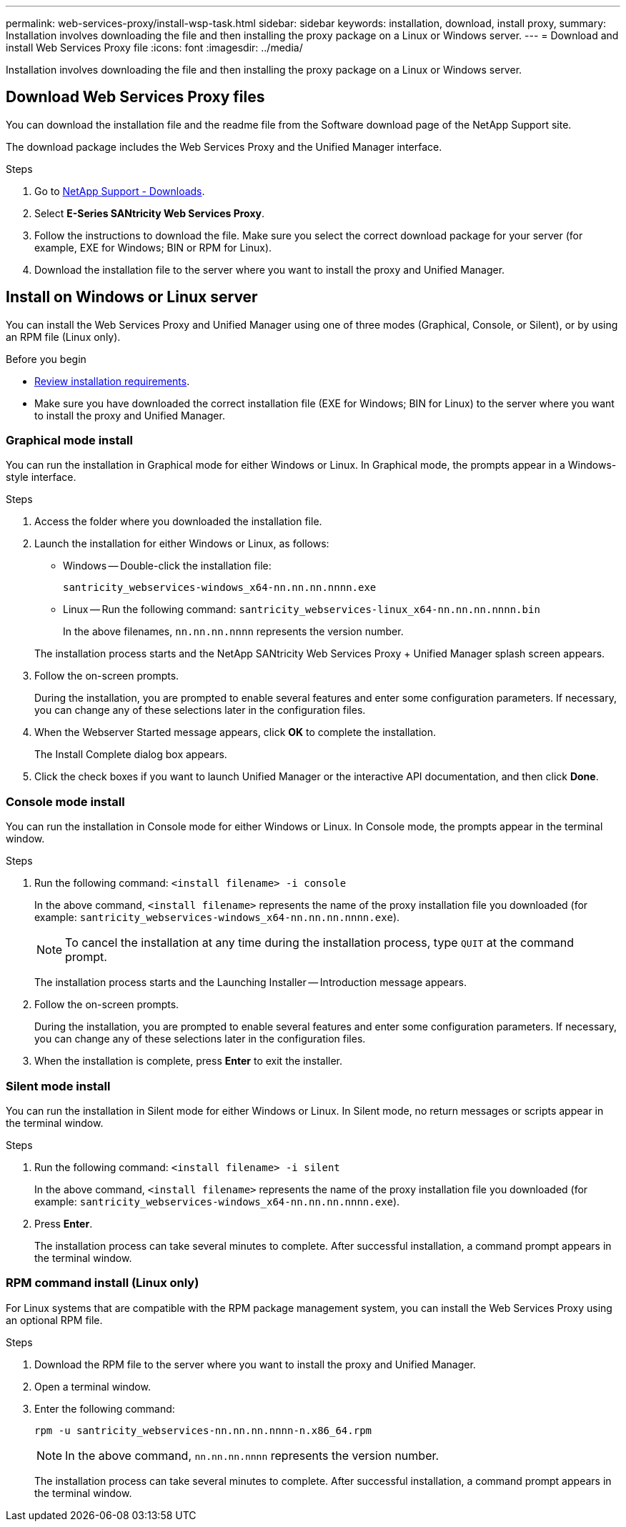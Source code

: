 ---
permalink: web-services-proxy/install-wsp-task.html
sidebar: sidebar
keywords: installation, download, install proxy,
summary: Installation involves downloading the file and then installing the proxy package on a Linux or Windows server.
---
= Download and install Web Services Proxy file
:icons: font
:imagesdir: ../media/

[.lead]
Installation involves downloading the file and then installing the proxy package on a Linux or Windows server.

== Download Web Services Proxy files

You can download the installation file and the readme file from the Software download page of the NetApp Support site.

The download package includes the Web Services Proxy and the Unified Manager interface.

.Steps

. Go to https://mysupport.netapp.com/site/downloads[NetApp Support - Downloads^].
. Select *E-Series SANtricity Web Services Proxy*.
. Follow the instructions to download the file. Make sure you select the correct download package for your server (for example, EXE for Windows; BIN or RPM for Linux).
. Download the installation file to the server where you want to install the proxy and Unified Manager.

== Install on Windows or Linux server

You can install the Web Services Proxy and Unified Manager using one of three modes (Graphical, Console, or Silent), or by using an RPM file (Linux only).

.Before you begin

* link:install-reqs-task.html[Review installation requirements].
* Make sure you have downloaded the correct installation file (EXE for Windows; BIN for Linux) to the server where you want to install the proxy and Unified Manager.

=== Graphical mode install

You can run the installation in Graphical mode for either Windows or Linux. In Graphical mode, the prompts appear in a Windows-style interface.

.Steps

. Access the folder where you downloaded the installation file.
. Launch the installation for either Windows or Linux, as follows:
 ** Windows -- Double-click the installation file:

+
`santricity_webservices-windows_x64-nn.nn.nn.nnnn.exe`

+
 ** Linux -- Run the following command:
 `santricity_webservices-linux_x64-nn.nn.nn.nnnn.bin`
+
In the above filenames, `nn.nn.nn.nnnn` represents the version number.

+
The installation process starts and the NetApp SANtricity Web Services Proxy + Unified Manager splash screen appears.
. Follow the on-screen prompts.
+
During the installation, you are prompted to enable several features and enter some configuration parameters. If necessary, you can change any of these selections later in the configuration files.

. When the Webserver Started message appears, click *OK* to complete the installation.
+
The Install Complete dialog box appears.

. Click the check boxes if you want to launch Unified Manager or the interactive API documentation, and then click *Done*.

=== Console mode install

You can run the installation in Console mode for either Windows or Linux. In Console mode, the prompts appear in the terminal window.

.Steps

. Run the following command: `<install filename> -i console`
+
In the above command, `<install filename>` represents the name of the proxy installation file you downloaded (for example: `santricity_webservices-windows_x64-nn.nn.nn.nnnn.exe`).
+
NOTE: To cancel the installation at any time during the installation process, type `QUIT` at the command prompt.
+
The installation process starts and the Launching Installer -- Introduction message appears.

. Follow the on-screen prompts.
+
During the installation, you are prompted to enable several features and enter some configuration parameters. If necessary, you can change any of these selections later in the configuration files.

. When the installation is complete, press *Enter* to exit the installer.

=== Silent mode install

You can run the installation in Silent mode for either Windows or Linux. In Silent mode, no return messages or scripts appear in the terminal window.

.Steps

. Run the following command: `<install filename> -i silent`
+
In the above command, `<install filename>` represents the name of the proxy installation file you downloaded (for example: `santricity_webservices-windows_x64-nn.nn.nn.nnnn.exe`).

. Press *Enter*.
+
The installation process can take several minutes to complete. After successful installation, a command prompt appears in the terminal window.

=== RPM command install (Linux only)

For Linux systems that are compatible with the RPM package management system, you can install the Web Services Proxy using an optional RPM file.

.Steps

. Download the RPM file to the server where you want to install the proxy and Unified Manager.
. Open a terminal window.
. Enter the following command:

+
`rpm -u santricity_webservices-nn.nn.nn.nnnn-n.x86_64.rpm`
+
NOTE: In the above command, `nn.nn.nn.nnnn` represents the version number.
+
The installation process can take several minutes to complete. After successful installation, a command prompt appears in the terminal window.
